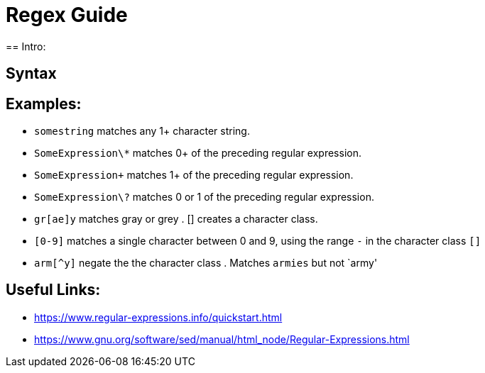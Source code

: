 = Regex Guide
== Intro:


== Syntax


== Examples: 
- `somestring` matches any 1+ character string.
- `SomeExpression\*` matches 0+ of the preceding regular expression.
- `SomeExpression\+` matches 1+ of the preceding regular expression.
- `SomeExpression\?` matches 0 or 1 of the preceding regular expression.
- `gr[ae]y` matches gray or grey . [] creates a character class.
- `[0-9]` matches a single character between 0 and 9, using the range `-` in the character class `[]`
- `arm[^y]` negate the the character class . Matches `armies` but not `army'


== Useful Links: 
- https://www.regular-expressions.info/quickstart.html
- https://www.gnu.org/software/sed/manual/html_node/Regular-Expressions.html
